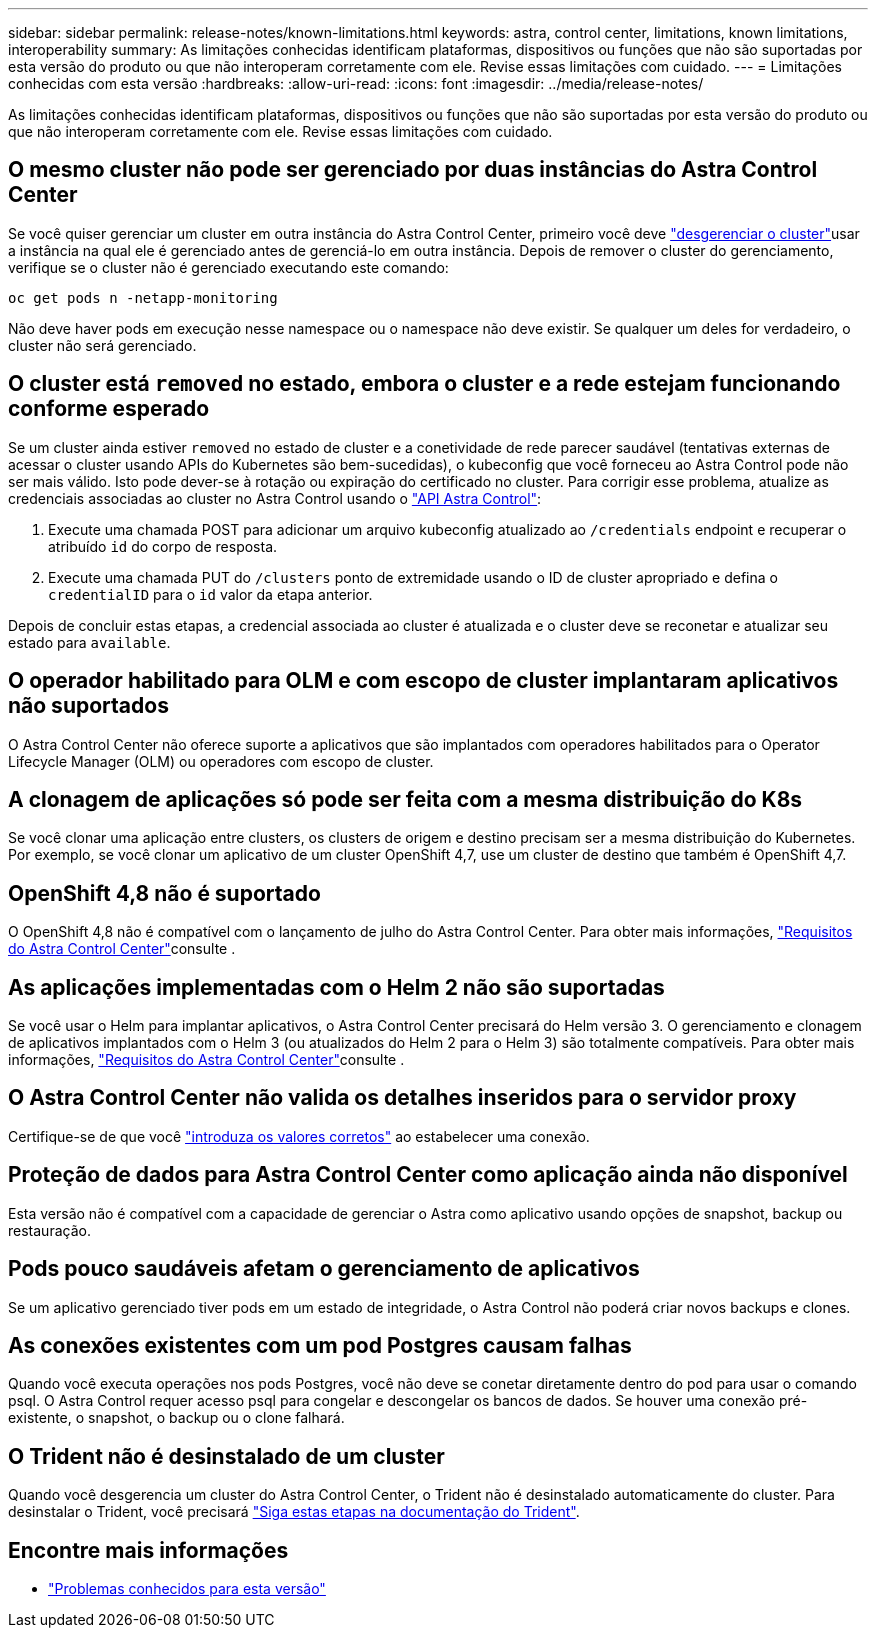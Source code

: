---
sidebar: sidebar 
permalink: release-notes/known-limitations.html 
keywords: astra, control center, limitations, known limitations, interoperability 
summary: As limitações conhecidas identificam plataformas, dispositivos ou funções que não são suportadas por esta versão do produto ou que não interoperam corretamente com ele. Revise essas limitações com cuidado. 
---
= Limitações conhecidas com esta versão
:hardbreaks:
:allow-uri-read: 
:icons: font
:imagesdir: ../media/release-notes/


As limitações conhecidas identificam plataformas, dispositivos ou funções que não são suportadas por esta versão do produto ou que não interoperam corretamente com ele. Revise essas limitações com cuidado.



== O mesmo cluster não pode ser gerenciado por duas instâncias do Astra Control Center

Se você quiser gerenciar um cluster em outra instância do Astra Control Center, primeiro você deve link:../use/unmanage.html#stop-managing-compute["desgerenciar o cluster"]usar a instância na qual ele é gerenciado antes de gerenciá-lo em outra instância. Depois de remover o cluster do gerenciamento, verifique se o cluster não é gerenciado executando este comando:

[listing]
----
oc get pods n -netapp-monitoring
----
Não deve haver pods em execução nesse namespace ou o namespace não deve existir. Se qualquer um deles for verdadeiro, o cluster não será gerenciado.



== O cluster está `removed` no estado, embora o cluster e a rede estejam funcionando conforme esperado

Se um cluster ainda estiver `removed` no estado de cluster e a conetividade de rede parecer saudável (tentativas externas de acessar o cluster usando APIs do Kubernetes são bem-sucedidas), o kubeconfig que você forneceu ao Astra Control pode não ser mais válido. Isto pode dever-se à rotação ou expiração do certificado no cluster. Para corrigir esse problema, atualize as credenciais associadas ao cluster no Astra Control usando o link:https://docs.netapp.com/us-en/astra-automation-2108/index.html["API Astra Control"]:

. Execute uma chamada POST para adicionar um arquivo kubeconfig atualizado ao `/credentials` endpoint e recuperar o atribuído `id` do corpo de resposta.
. Execute uma chamada PUT do `/clusters` ponto de extremidade usando o ID de cluster apropriado e defina o `credentialID` para o `id` valor da etapa anterior.


Depois de concluir estas etapas, a credencial associada ao cluster é atualizada e o cluster deve se reconetar e atualizar seu estado para `available`.



== O operador habilitado para OLM e com escopo de cluster implantaram aplicativos não suportados

O Astra Control Center não oferece suporte a aplicativos que são implantados com operadores habilitados para o Operator Lifecycle Manager (OLM) ou operadores com escopo de cluster.



== A clonagem de aplicações só pode ser feita com a mesma distribuição do K8s

Se você clonar uma aplicação entre clusters, os clusters de origem e destino precisam ser a mesma distribuição do Kubernetes. Por exemplo, se você clonar um aplicativo de um cluster OpenShift 4,7, use um cluster de destino que também é OpenShift 4,7.



== OpenShift 4,8 não é suportado

O OpenShift 4,8 não é compatível com o lançamento de julho do Astra Control Center. Para obter mais informações, link:../get-started/requirements.html["Requisitos do Astra Control Center"]consulte .



== As aplicações implementadas com o Helm 2 não são suportadas

Se você usar o Helm para implantar aplicativos, o Astra Control Center precisará do Helm versão 3. O gerenciamento e clonagem de aplicativos implantados com o Helm 3 (ou atualizados do Helm 2 para o Helm 3) são totalmente compatíveis. Para obter mais informações, link:../get-started/requirements.html["Requisitos do Astra Control Center"]consulte .



== O Astra Control Center não valida os detalhes inseridos para o servidor proxy

Certifique-se de que você link:../use/monitor-protect.html#add-a-proxy-server["introduza os valores corretos"] ao estabelecer uma conexão.



== Proteção de dados para Astra Control Center como aplicação ainda não disponível

Esta versão não é compatível com a capacidade de gerenciar o Astra como aplicativo usando opções de snapshot, backup ou restauração.



== Pods pouco saudáveis afetam o gerenciamento de aplicativos

Se um aplicativo gerenciado tiver pods em um estado de integridade, o Astra Control não poderá criar novos backups e clones.



== As conexões existentes com um pod Postgres causam falhas

Quando você executa operações nos pods Postgres, você não deve se conetar diretamente dentro do pod para usar o comando psql. O Astra Control requer acesso psql para congelar e descongelar os bancos de dados. Se houver uma conexão pré-existente, o snapshot, o backup ou o clone falhará.



== O Trident não é desinstalado de um cluster

Quando você desgerencia um cluster do Astra Control Center, o Trident não é desinstalado automaticamente do cluster. Para desinstalar o Trident, você precisará https://netapp-trident.readthedocs.io/en/latest/kubernetes/operations/tasks/managing.html#uninstalling-trident["Siga estas etapas na documentação do Trident"^].



== Encontre mais informações

* link:../release-notes/known-issues.html["Problemas conhecidos para esta versão"]

